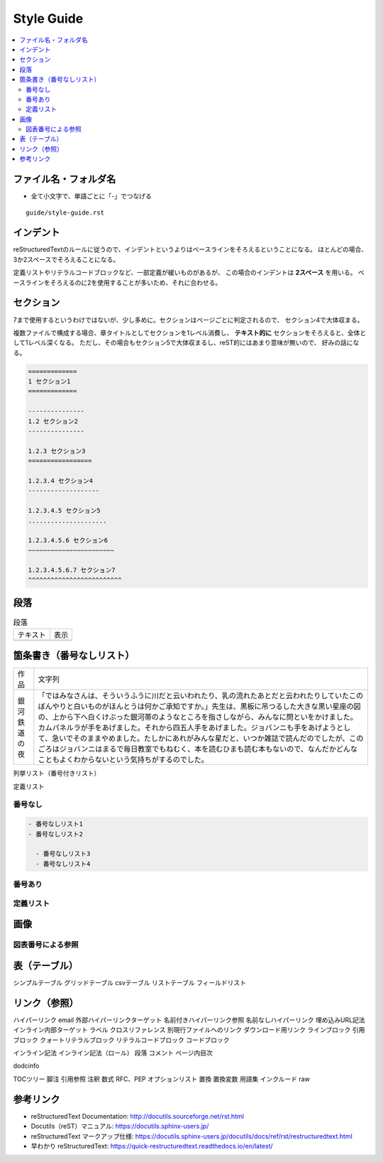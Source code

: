 --------------------------------------------------------------------------------
Style Guide
--------------------------------------------------------------------------------

.. contents::
   :local:


ファイル名・フォルダ名
================================================================================

- 全て小文字で、単語ごとに「-」でつなげる

::

  guide/style-guide.rst


インデント
================================================================================

reStructuredTextのルールに従うので、インデントというよりはベースラインをそろえるということになる。
ほとんどの場合、3か2スペースでそろえることになる。

定義リストやリテラルコードブロックなど、一部定義が緩いものがあるが、
この場合のインデントは **2スペース** を用いる。
ベースラインをそろえるのに2を使用することが多いため、それに合わせる。


セクション
================================================================================

7まで使用するというわけではないが、少し多めに。セクションはページごとに判定されるので、
セクション4で大体収まる。

複数ファイルで構成する場合、章タイトルとしてセクションを1レベル消費し、
**テキスト的に** セクションをそろえると、全体として1レベル深くなる。
ただし、その場合もセクション5で大体収まるし、reST的にはあまり意味が無いので、
好みの話になる。


.. code-block:: rst

   =============
   1 セクション1
   =============

   ---------------
   1.2 セクション2
   ---------------

   1.2.3 セクション3
   =================

   1.2.3.4 セクション4
   -------------------

   1.2.3.4.5 セクション5
   .....................

   1.2.3.4.5.6 セクション6
   ~~~~~~~~~~~~~~~~~~~~~~~

   1.2.3.4.5.6.7 セクション7
   ^^^^^^^^^^^^^^^^^^^^^^^^^


段落
================================================================================

.. list-table:: 段落

   * - テキスト
     - 表示
   * - .. literalinclude:: style-sample/paragraph.txt
     - .. include:: style-sample/paragraph.txt


箇条書き（番号なしリスト）
================================================================================


.. list-table::

   * - 作品
     - 文字列
   * - 銀河鉄道の夜
     - 「ではみなさんは、そういうふうに川だと云いわれたり、乳の流れたあとだと云われたりしていたこのぼんやりと白いものがほんとうは何かご承知ですか。」先生は、黒板に吊つるした大きな黒い星座の図の、上から下へ白くけぶった銀河帯のようなところを指さしながら、みんなに問といをかけました。
       カムパネルラが手をあげました。それから四五人手をあげました。ジョバンニも手をあげようとして、急いでそのままやめました。たしかにあれがみんな星だと、いつか雑誌で読んだのでしたが、このごろはジョバンニはまるで毎日教室でもねむく、本を読むひまも読む本もないので、なんだかどんなこともよくわからないという気持ちがするのでした。


列挙リスト（番号付きリスト）

定義リスト

番号なし
--------------------------------------------------------------------------------

.. code-block:: rst

   - 番号なしリスト1
   - 番号なしリスト2

     - 番号なしリスト3
     - 番号なしリスト4


番号あり
--------------------------------------------------------------------------------


定義リスト
--------------------------------------------------------------------------------


画像
================================================================================

図表番号による参照
--------------------------------------------------------------------------------

表（テーブル）
================================================================================

シンプルテーブル
グリッドテーブル
csvテーブル
リストテーブル
フィールドリスト


リンク（参照）
================================================================================

ハイパーリンク
email
外部ハイパーリンクターゲット
名前付きハイパーリンク参照
名前なしハイパーリンク
埋め込みURL記法
インライン内部ターゲット
ラベル
クロスリファレンス
別現行ファイルへのリンク
ダウンロード用リンク
ラインブロック
引用ブロック
クォートリテラルブロック
リテラルコードブロック
コードブロック



インライン記法
インライン記法（ロール）
段落
コメント
ページ内目次

dodcinfo

TOCツリー
脚注
引用参照
注釈
数式
RFC、PEP
オプションリスト
置換
置換変数
用語集
インクルード
raw


参考リンク
================================================================================

- reStructuredText Documentation: http://docutils.sourceforge.net/rst.html
- Docutils（reST）マニュアル: https://docutils.sphinx-users.jp/
- reStructuredText マークアップ仕様: https://docutils.sphinx-users.jp/docutils/docs/ref/rst/restructuredtext.html
- 早わかり reStructuredText: https://quick-restructuredtext.readthedocs.io/en/latest/
